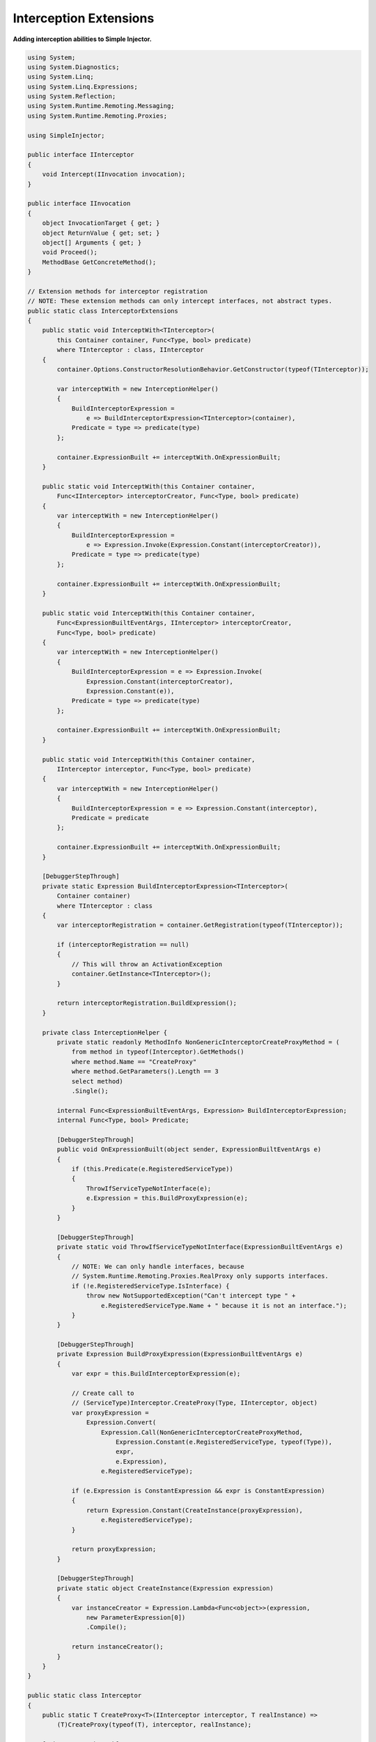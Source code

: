 =======================
Interception Extensions
=======================

**Adding interception abilities to Simple Injector.**

.. code-block:: c#

    using System;
    using System.Diagnostics;
    using System.Linq;
    using System.Linq.Expressions;
    using System.Reflection;
    using System.Runtime.Remoting.Messaging;
    using System.Runtime.Remoting.Proxies;

    using SimpleInjector;

    public interface IInterceptor
    {
        void Intercept(IInvocation invocation);
    }

    public interface IInvocation
    {
        object InvocationTarget { get; }
        object ReturnValue { get; set; }
        object[] Arguments { get; }
        void Proceed();
        MethodBase GetConcreteMethod();
    }

    // Extension methods for interceptor registration
    // NOTE: These extension methods can only intercept interfaces, not abstract types.
    public static class InterceptorExtensions
    {
        public static void InterceptWith<TInterceptor>(
            this Container container, Func<Type, bool> predicate)
            where TInterceptor : class, IInterceptor
        {
            container.Options.ConstructorResolutionBehavior.GetConstructor(typeof(TInterceptor));

            var interceptWith = new InterceptionHelper()
            {
                BuildInterceptorExpression =
                    e => BuildInterceptorExpression<TInterceptor>(container),
                Predicate = type => predicate(type)
            };

            container.ExpressionBuilt += interceptWith.OnExpressionBuilt;
        }

        public static void InterceptWith(this Container container,
            Func<IInterceptor> interceptorCreator, Func<Type, bool> predicate)
        {
            var interceptWith = new InterceptionHelper()
            {
                BuildInterceptorExpression =
                    e => Expression.Invoke(Expression.Constant(interceptorCreator)),
                Predicate = type => predicate(type)
            };

            container.ExpressionBuilt += interceptWith.OnExpressionBuilt;
        }

        public static void InterceptWith(this Container container,
            Func<ExpressionBuiltEventArgs, IInterceptor> interceptorCreator,
            Func<Type, bool> predicate)
        {
            var interceptWith = new InterceptionHelper()
            {
                BuildInterceptorExpression = e => Expression.Invoke(
                    Expression.Constant(interceptorCreator),
                    Expression.Constant(e)),
                Predicate = type => predicate(type)
            };

            container.ExpressionBuilt += interceptWith.OnExpressionBuilt;
        }

        public static void InterceptWith(this Container container,
            IInterceptor interceptor, Func<Type, bool> predicate)
        {
            var interceptWith = new InterceptionHelper()
            {
                BuildInterceptorExpression = e => Expression.Constant(interceptor),
                Predicate = predicate
            };

            container.ExpressionBuilt += interceptWith.OnExpressionBuilt;
        }

        [DebuggerStepThrough]
        private static Expression BuildInterceptorExpression<TInterceptor>(
            Container container)
            where TInterceptor : class 
        {
            var interceptorRegistration = container.GetRegistration(typeof(TInterceptor));

            if (interceptorRegistration == null)
            {
                // This will throw an ActivationException
                container.GetInstance<TInterceptor>();
            }

            return interceptorRegistration.BuildExpression();
        }

        private class InterceptionHelper {
            private static readonly MethodInfo NonGenericInterceptorCreateProxyMethod = (
                from method in typeof(Interceptor).GetMethods()
                where method.Name == "CreateProxy"
                where method.GetParameters().Length == 3
                select method)
                .Single();

            internal Func<ExpressionBuiltEventArgs, Expression> BuildInterceptorExpression;
            internal Func<Type, bool> Predicate;

            [DebuggerStepThrough]
            public void OnExpressionBuilt(object sender, ExpressionBuiltEventArgs e)
            {
                if (this.Predicate(e.RegisteredServiceType))
                {
                    ThrowIfServiceTypeNotInterface(e);
                    e.Expression = this.BuildProxyExpression(e);
                }
            }

            [DebuggerStepThrough]
            private static void ThrowIfServiceTypeNotInterface(ExpressionBuiltEventArgs e)
            {
                // NOTE: We can only handle interfaces, because
                // System.Runtime.Remoting.Proxies.RealProxy only supports interfaces.
                if (!e.RegisteredServiceType.IsInterface) {
                    throw new NotSupportedException("Can't intercept type " +
                        e.RegisteredServiceType.Name + " because it is not an interface.");
                }
            }

            [DebuggerStepThrough]
            private Expression BuildProxyExpression(ExpressionBuiltEventArgs e)
            {
                var expr = this.BuildInterceptorExpression(e);

                // Create call to
                // (ServiceType)Interceptor.CreateProxy(Type, IInterceptor, object)
                var proxyExpression =
                    Expression.Convert(
                        Expression.Call(NonGenericInterceptorCreateProxyMethod,
                            Expression.Constant(e.RegisteredServiceType, typeof(Type)),
                            expr,
                            e.Expression),
                        e.RegisteredServiceType);

                if (e.Expression is ConstantExpression && expr is ConstantExpression)
                {
                    return Expression.Constant(CreateInstance(proxyExpression),
                        e.RegisteredServiceType);
                }

                return proxyExpression;
            }

            [DebuggerStepThrough]
            private static object CreateInstance(Expression expression)
            {
                var instanceCreator = Expression.Lambda<Func<object>>(expression,
                    new ParameterExpression[0])
                    .Compile();

                return instanceCreator();
            }
        }
    }

    public static class Interceptor
    {
        public static T CreateProxy<T>(IInterceptor interceptor, T realInstance) => 
            (T)CreateProxy(typeof(T), interceptor, realInstance);

        [DebuggerStepThrough]
        public static object CreateProxy(Type serviceType, IInterceptor interceptor,
            object realInstance)
        {
            var proxy = new InterceptorProxy(serviceType, realInstance, interceptor);
            return proxy.GetTransparentProxy();
        }

        private sealed class InterceptorProxy : RealProxy
        {
            private static MethodBase GetTypeMethod = typeof(object).GetMethod("GetType");

            private object realInstance;
            private IInterceptor interceptor;

            [DebuggerStepThrough]
            public InterceptorProxy(Type classToProxy, object obj, IInterceptor interceptor)
                : base(classToProxy)
            {
                this.realInstance = obj;
                this.interceptor = interceptor;
            }

            public override IMessage Invoke(IMessage msg)
            {
                if (msg is IMethodCallMessage) {
                    var message = (IMethodCallMessage)msg;
                    return object.ReferenceEquals(message.MethodBase, GetTypeMethod)
                        ? this.Bypass(message)
                        : this.InvokeMethodCall(message);
                }

                return msg;
            }

            private IMessage InvokeMethodCall(IMethodCallMessage msg)
            {
                var i = new Invocation { Proxy = this, Message = msg, Arguments = msg.Args };
                i.Proceeding = () => 
                    i.ReturnValue = msg.MethodBase.Invoke(this.realInstance, i.Arguments);
                this.interceptor.Intercept(i);
                return new ReturnMessage(i.ReturnValue, i.Arguments,
                    i.Arguments.Length, null, msg);
            }

            private IMessage Bypass(IMethodCallMessage msg)
            {
                object value = msg.MethodBase.Invoke(this.realInstance, msg.Args);
                return new ReturnMessage(value, msg.Args, msg.Args.Length, null, msg);
            }

            private class Invocation : IInvocation
            {
                public Action Proceeding;
                public InterceptorProxy Proxy { get; set; }
                public object[] Arguments { get; set; }
                public IMethodCallMessage Message { get; set; }
                public object ReturnValue { get; set; }
                public object InvocationTarget => this.Proxy.realInstance;
                public void Proceed() => this.Proceeding();
                public MethodBase GetConcreteMethod() => this.Message.MethodBase;
            }
        }
    }

After copying the previous code snippet to your project, you can add interception using the following lines of code:

.. code-block:: c#

    // Register a MonitoringInterceptor to intercept all interface 
    // service types, which type name end with the text 'Repository'.
    container.InterceptWith<MonitoringInterceptor>(
        serviceType => serviceType.Name.EndsWith("Repository"));

    // When the interceptor (and its dependencies) are thread-safe, 
    // it can be registered as singleton to prevent a new instance 
    // from being created and each call. When the intercepted service
    // and both the interceptor are both singletons, the returned 
    // (proxy) instance will be a singleton as well.
    container.RegisterSingle<MonitoringInterceptor>();

    // Here is an example of an interceptor implementation.
    // NOTE: Interceptors must implement the IInterceptor interface:
    private class MonitoringInterceptor : IInterceptor
    {
        private readonly ILogger logger;

        public MonitoringInterceptor(ILogger logger)
        {
            this.logger = logger;
        }

        public void Intercept(IInvocation invocation)
        {
            var watch = Stopwatch.StartNew();

            // Calls the decorated instance.
            invocation.Proceed();

            var decoratedType = invocation.InvocationTarget.GetType();
            
            this.logger.Log(string.Format("{0} executed in {1} ms.",
                decoratedType.Name, watch.ElapsedMilliseconds));
        }
    }
